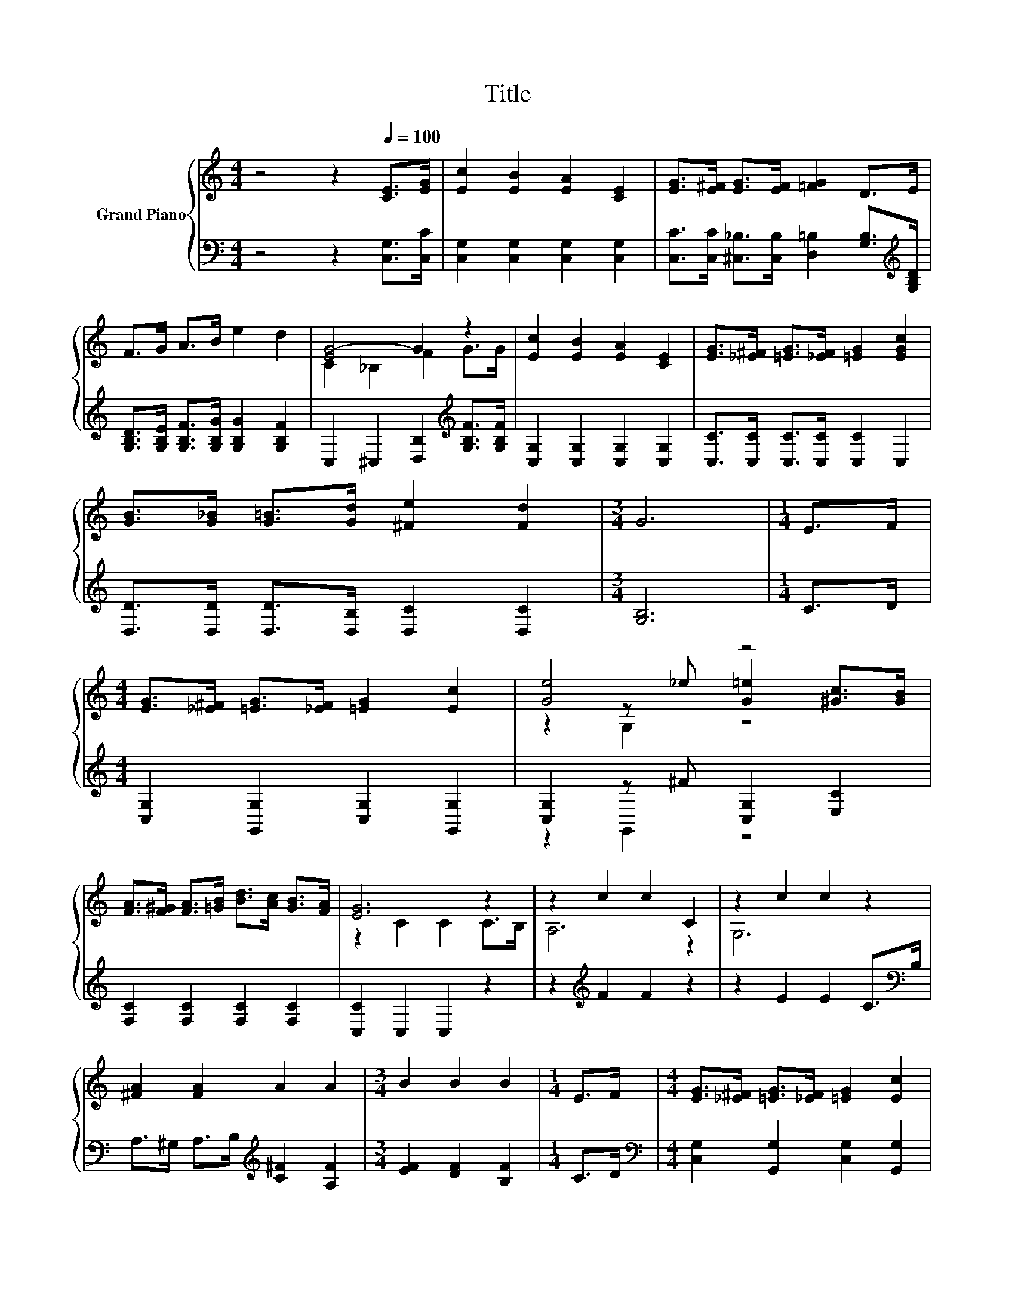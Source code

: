 X:1
T:Title
%%score { ( 1 3 4 ) | ( 2 5 ) }
L:1/8
M:4/4
K:C
V:1 treble nm="Grand Piano"
V:3 treble 
V:4 treble 
V:2 bass 
V:5 bass 
V:1
 z4 z2[Q:1/4=100] [CE]>[EG] | [Ec]2 [EB]2 [EA]2 [CE]2 | [EG]>[E^F] [EG]>[EF] [=FG]2 D>E | %3
 F>G A>B e2 d2 | [EG-]4 G2 z2 | [Ec]2 [EB]2 [EA]2 [CE]2 | [EG]>[_E^F] [=EG]>[_EF] [=EG]2 [EGc]2 | %7
 [GB]>[G_B] [G=B]>[Gd] [^Fe]2 [Fd]2 |[M:3/4] G6 |[M:1/4] E>F | %10
[M:4/4] [EG]>[_E^F] [=EG]>[_EF] [=EG]2 [Ec]2 | [Ge]4 z4 | %12
 [FA]>[F^G] [FA]>[=GB] [Bd]>[Ac] [GB]>[FA] | [EG]6 z2 | z2 c2 c2 C2 | z2 c2 c2 z2 | %16
 [^FA]2 [FA]2 A2 A2 |[M:3/4] B2 B2 B2 |[M:1/4] E>F |[M:4/4] [EG]>[_E^F] [=EG]>[_EF] [=EG]2 [Ec]2 | %20
 [Ge]4 z4 | [FA]>[F^G] [FA]>[=GB] [Bd]>[Ac] [GB]>[FA] | [Ge]6 z2 | [Af]2 [Ae]2 [Ad]2 [Ac]2 | %24
[M:9/8] e2 d- d c2- cB>A |[M:4/4] G>^F G>A G2 d2 | [CEc]2 z2 z2 [Fd]2 | [Ec]2 (3GGG G2 d2 | %28
 [Ec]4 [Fc]4 |[M:3/4] [Ec]6 |] %30
V:2
 z4 z2 [C,G,]>[C,C] | [C,G,]2 [C,G,]2 [C,G,]2 [C,G,]2 | %2
 [C,C]>[C,C] [^C,_B,]>[C,B,] [D,=B,]2 [G,B,]>[K:treble][G,B,D] | %3
 [G,B,D]>[G,B,E] [G,B,F]>[G,B,G] [G,B,G]2 [G,B,F]2 | C,2 ^C,2 [D,B,]2[K:treble] [G,B,F]>[G,B,F] | %5
 [C,G,]2 [C,G,]2 [C,G,]2 [C,G,]2 | [C,C]>[C,C] [C,C]>[C,C] [C,C]2 C,2 | %7
 [D,D]>[D,D] [D,D]>[D,B,] [D,C]2 [D,C]2 |[M:3/4] [G,B,]6 |[M:1/4] C>D | %10
[M:4/4] [C,G,]2 [G,,G,]2 [C,G,]2 [G,,G,]2 | [C,G,]2 z ^F [C,G,]2 [E,C]2 | %12
 [F,C]2 [F,C]2 [F,C]2 [F,C]2 | [C,C]2 C,2 C,2 z2 | z2[K:treble] F2 F2 z2 | z2 E2 E2 C>[K:bass]B, | %16
 A,>^G, A,>B,[K:treble] [C^F]2 [A,F]2 |[M:3/4] [EF]2 [DF]2 [B,F]2 |[M:1/4] C>D | %19
[M:4/4][K:bass] [C,G,]2 [G,,G,]2 [C,G,]2 [G,,G,]2 | [C,G,]2 z ^F [C,G,]2 [E,C]2 | %21
 [F,C]2 [F,C]2 [F,C]2 [F,C]2 | [E,E]2 E,2 E,2 [E,B,]2 | [D,D]2 [E,^C]2 [F,D]2 [F,_E]2 | %24
[M:9/8][K:treble] [G,CG]2 [^G,B,F]- [G,B,F] [A,CE]2- [A,CE][K:bass] [^F,C_E]2 | %25
[M:4/4] [G,CE]2[K:treble] [G,CE]2 [G,B,F]2 [G,B,F]2 | C,2[K:treble] (3GGG G2[K:bass] [C,B,]2 | %27
 [C,C]2 z2 z2 [G,B,F]2 | [C,C]4 [F,A,]4 |[M:3/4] [C,G,]6 |] %30
V:3
 x8 | x8 | x8 | x8 | C2 _B,2 F2 G>G | x8 | x8 | x8 |[M:3/4] x6 |[M:1/4] x2 |[M:4/4] x8 | %11
 z2 z _e [G=e]2 [^Gc]>[GB] | x8 | z2 C2 C2 C>B, | A,6 z2 | G,6 z2 | x8 |[M:3/4] x6 |[M:1/4] x2 | %19
[M:4/4] x8 | z2 z _e [G=e]2 [^Gc]>[GB] | x8 | z2 B,2 B,2 [Ge]2 | x8 |[M:9/8] x9 |[M:4/4] x8 | x8 | %27
 x8 | x8 |[M:3/4] x6 |] %30
V:4
 x8 | x8 | x8 | x8 | x8 | x8 | x8 | x8 |[M:3/4] x6 |[M:1/4] x2 |[M:4/4] x8 | z2 G,2 z4 | x8 | x8 | %14
 x8 | x8 | x8 |[M:3/4] x6 |[M:1/4] x2 |[M:4/4] x8 | z2 G,2 z4 | x8 | x8 | x8 |[M:9/8] x9 | %25
[M:4/4] x8 | x8 | x8 | x8 |[M:3/4] x6 |] %30
V:5
 x8 | x8 | x15/2[K:treble] x/ | x8 | x6[K:treble] x2 | x8 | x8 | x8 |[M:3/4] x6 |[M:1/4] x2 | %10
[M:4/4] x8 | z2 G,,2 z4 | x8 | x8 | x2[K:treble] x6 | x15/2[K:bass] x/ | x4[K:treble] x4 | %17
[M:3/4] x6 |[M:1/4] x2 |[M:4/4][K:bass] x8 | z2 G,,2 z4 | x8 | x8 | x8 | %24
[M:9/8][K:treble] x7[K:bass] x2 |[M:4/4] x2[K:treble] x6 | x2[K:treble] x4[K:bass] x2 | x8 | x8 | %29
[M:3/4] x6 |] %30


